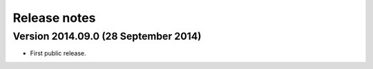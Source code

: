 Release notes
=============

Version 2014.09.0 (28 September 2014)
-------------------------------------

* First public release.
